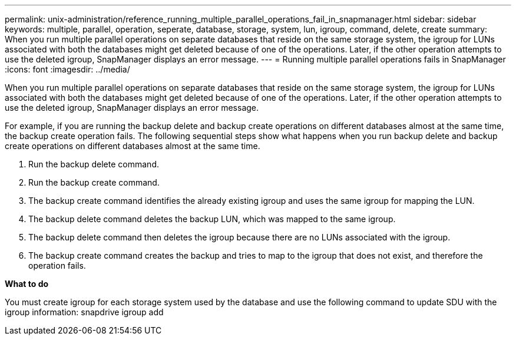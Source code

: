 ---
permalink: unix-administration/reference_running_multiple_parallel_operations_fail_in_snapmanager.html
sidebar: sidebar
keywords: multiple, parallel, operation, seperate, database, storage, system, lun, igroup, command, delete, create
summary: When you run multiple parallel operations on separate databases that reside on the same storage system, the igroup for LUNs associated with both the databases might get deleted because of one of the operations. Later, if the other operation attempts to use the deleted igroup, SnapManager displays an error message.
---
= Running multiple parallel operations fails in SnapManager
:icons: font
:imagesdir: ../media/

[.lead]
When you run multiple parallel operations on separate databases that reside on the same storage system, the igroup for LUNs associated with both the databases might get deleted because of one of the operations. Later, if the other operation attempts to use the deleted igroup, SnapManager displays an error message.

For example, if you are running the backup delete and backup create operations on different databases almost at the same time, the backup create operation fails. The following sequential steps show what happens when you run backup delete and backup create operations on different databases almost at the same time.

. Run the backup delete command.
. Run the backup create command.
. The backup create command identifies the already existing igroup and uses the same igroup for mapping the LUN.
. The backup delete command deletes the backup LUN, which was mapped to the same igroup.
. The backup delete command then deletes the igroup because there are no LUNs associated with the igroup.
. The backup create command creates the backup and tries to map to the igroup that does not exist, and therefore the operation fails.

*What to do*

You must create igroup for each storage system used by the database and use the following command to update SDU with the igroup information: snapdrive igroup add
